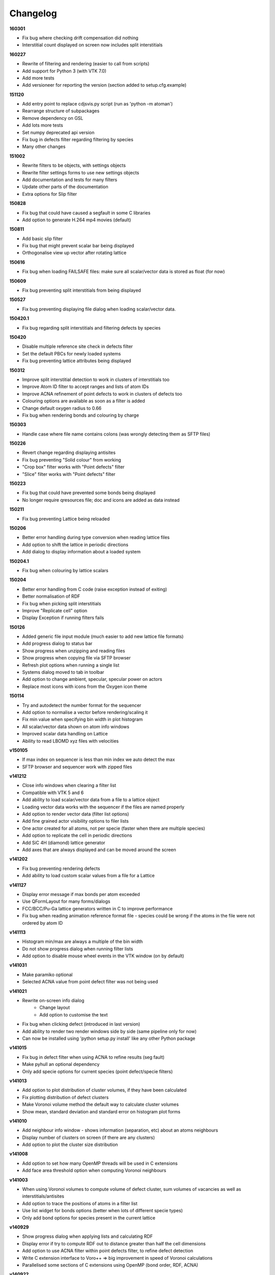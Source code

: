 =========
Changelog
=========

**160301**

* Fix bug where checking drift compensation did nothing
* Interstitial count displayed on screen now includes split interstitials

**160227**

* Rewrite of filtering and rendering (easier to call from scripts)
* Add support for Python 3 (with VTK 7.0)
* Add more tests
* Add versioneer for reporting the version (section added to setup.cfg.example)

**151120**

* Add entry point to replace cdjsvis.py script (run as 'python -m atoman')
* Rearrange structure of subpackages
* Remove dependency on GSL
* Add lots more tests
* Set numpy deprecated api version
* Fix bug in defects filter regarding filtering by species
* Many other changes

**151002**

* Rewrite filters to be objects, with settings objects
* Rewrite filter settings forms to use new settings objects
* Add documentation and tests for many filters
* Update other parts of the documentation
* Extra options for Slip filter

**150828**

* Fix bug that could have caused a segfault in some C libraries
* Add option to generate H.264 mp4 movies (default)

**150811**

* Add basic slip filter
* Fix bug that might prevent scalar bar being displayed
* Orthogonalise view up vector after rotating lattice

**150616**

* Fix bug when loading FAILSAFE files: make sure all scalar/vector data is stored as float (for now)

**150609**

* Fix bug preventing split interstitials from being displayed

**150527**

* Fix bug preventing displaying file dialog when loading scalar/vector data.

**150420.1**

* Fix bug regarding split interstitials and filtering defects by species

**150420**

* Disable multiple reference site check in defects filter
* Set the default PBCs for newly loaded systems
* Fix bug preventing lattice attributes being displayed

**150312**

* Improve split interstitial detection to work in clusters of interstitials too
* Improve Atom ID filter to accept ranges and lists of atom IDs
* Improve ACNA refinement of point defects to work in clusters of defects too
* Colouring options are available as soon as a filter is added
* Change default oxygen radius to 0.66
* Fix bug when rendering bonds and colouring by charge

**150303**

* Handle case where file name contains colons (was wrongly detecting them as SFTP files)

**150226**

* Revert change regarding displaying antisites
* Fix bug preventing "Solid colour" from working
* "Crop box" filter works with "Point defects" filter
* "Slice" filter works with "Point defects" filter

**150223**

* Fix bug that could have prevented some bonds being displayed
* No longer require qresources file; doc and icons are added as data instead

**150211**

* Fix bug preventing Lattice being reloaded

**150206**

* Better error handling during type conversion when reading lattice files
* Add option to shift the lattice in periodic directions
* Add dialog to display information about a loaded system

**150204.1**

* Fix bug when colouring by lattice scalars

**150204**

* Better error handling from C code (raise exception instead of exiting)
* Better normalisation of RDF
* Fix bug when picking split interstitials
* Improve "Replicate cell" option
* Display Exception if running filters fails

**150126**

* Added generic file input module (much easier to add new lattice file formats)
* Add progress dialog to status bar
* Show progress when unzipping and reading files
* Show progress when copying file via SFTP browser
* Refresh plot options when running a single list
* Systems dialog moved to tab in toolbar
* Add option to change ambient, specular, specular power on actors
* Replace most icons with icons from the Oxygen icon theme

**150114**

* Try and autodetect the number format for the sequencer
* Add option to normalise a vector before rendering/scaling it
* Fix min value when specifying bin width in plot histogram
* All scalar/vector data shown on atom info windows
* Improved scalar data handling on Lattice
* Ability to read LBOMD xyz files with velocities

**v150105**

* If max index on sequencer is less than min index we auto detect the max
* SFTP browser and sequencer work with zipped files

**v141212**

* Close info windows when clearing a filter list
* Compatible with VTK 5 and 6
* Add ability to load scalar/vector data from a file to a lattice object
* Loading vector data works with the sequencer if the files are named properly
* Add option to render vector data (filter list options)
* Add fine grained actor visibility options to filer lists
* One actor created for all atoms, not per specie (faster when there are multiple species)
* Add option to replicate the cell in periodic directions
* Add SiC 4H (diamond) lattice generator
* Add axes that are always displayed and can be moved around the screen

**v141202**

* Fix bug preventing rendering defects
* Add ability to load custom scalar values from a file for a Lattice

**v141127**

* Display error message if max bonds per atom exceeded
* Use QFormLayout for many forms/dialogs
* FCC/BCC/Pu-Ga lattice generators written in C to improve performance
* Fix bug when reading animation reference format file - species could be wrong if the atoms in the file were not ordered by atom ID

**v141113**

* Histogram min/max are always a multiple of the bin width
* Do not show progress dialog when running filter lists
* Add option to disable mouse wheel events in the VTK window (on by default)

**v141031**

* Make paramiko optional
* Selected ACNA value from point defect filter was not being used

**v141021**

* Rewrite on-screen info dialog
   - Change layout
   - Add option to customise the text
* Fix bug when clicking defect (introduced in last version)
* Add ability to render two render windows side by side (same pipeline only for now)
* Can now be installed using 'python setup.py install' like any other Python package

**v141015**

* Fix bug in defect filter when using ACNA to refine results (seg fault)
* Make pyhull an optional dependency
* Only add specie options for current species (point defect/specie filters)

**v141013**

* Add option to plot distribution of cluster volumes, if they have been calculated
* Fix plotting distribution of defect clusters
* Make Voronoi volume method the default way to calculate cluster volumes
* Show mean, standard deviation and standard error on histogram plot forms

**v141010**

* Add neighbour info window - shows information (separation, etc) about an atoms neighbours
* Display number of clusters on screen (if there are any clusters)
* Add option to plot the cluster size distribution

**v141008**

* Add option to set how many OpenMP threads will be used in C extensions
* Add face area threshold option when computing Voronoi neighbours

**v141003**

* When using Voronoi volumes to compute volume of defect cluster, sum volumes of vacancies as well as interstitials/antisites
* Add option to trace the positions of atoms in a filter list
* Use list widget for bonds options (better when lots of different specie types)
* Only add bond options for species present in the current lattice

**v140929**

* Show progress dialog when applying lists and calculating RDF
* Display error if try to compute RDF out to distance greater than half the cell dimensions
* Add option to use ACNA filter within point defects filter, to refine defect detection
* Write C extension interface to Voro++ => big improvement in speed of Voronoi calculations
* Parallelised some sections of C extensions using OpenMP (bond order, RDF, ACNA)

**v140922**

* Add option to draw displacement vector showing where displaced atoms have moved from
* Use spherical harmonics function from GSL library in bond order filter
* Add adaptive common neighbour analysis
* Convert all ctypes C libraries to C extensions
* Add option to write csv file containing plot data

**v140605**

* Fix bug to do with writing POV-Ray atoms/running Ffmpeg on thread pool

**v140604**

* Fix bug when rendering bonds and colouring by scalar value

**v140603**

* Element editor lets you change any elements settings, not just elements in loaded systems
* Add option to do a rotation after sequencer has finished
* Add option to toggle between parallel/perspective projection
* Add option to write logging output to file

**v140529**

* Add dialog for editing bonds settings with ability to add new bond pairs
* Add option to attempt to eliminate flicker across PBCs when running sequencer

**v140516**

* Enable multiple item selection in SFTP browser

**v140515**

* FFmpeg runs in thread pool
* Defect clusters work with split interstitials
* Calculating volumes of defect clusters works
* Option to compute defect cluster volume using convex hull volume or sum of Voronoi volumes
* If "Voronoi volume" calculator is selected, report the sum of visible atom's volumes
* Remove some buttons from filter list (move up/down replaced by drag/drop; add/remove replaced by combo/right click)
* Add cluster info windows and highlight atoms that are in the selected cluster
* Atoms/defects that belong to a cluster have a link to the cluster info dialog on their info windows
* Add option to all info windows to change the colour of the highlighters

**v140513**

* Add atom index filter
* POV-Ray call runs in separate thread
* Add "KMC step" option to on screen info
* Add SFTP browser
   * Browse and load files on SFTP server
   * Sequencer works with files loaded via SFTP
   * Also looks for Roulette files and copies them too if available
   * Only available on "AUTO DETECT" reader
* Append timestamp to 'rotator' and 'sequencer' directories

**v140417**

* After running sequencer change back to original settings on systems dialog
* Fix bug in renderBonds/Voronoi introduced when adding multiple scalars
* Fix bug: don't try to add scalar plot option if there are no visible atoms
* On filter settings forms use group box with check button to enable filtering
* Add option to "Bond order" calculator to filter by Q4 and/or Q6

**v140415**

* Add drift compensation to "point defects" and "displacement" filters
* Fix bug in picker: ignore filter lists that are not visible

**v140407**

* Added app icon (icns file)
* Added toolbar to help page
* Replaced Q4 filter with "bond order" filter/property calculator, which calculates Q4 and Q6 parameters
* Added some documentation for the "bond order" filter

**v140401**

* Fix bug in window positioning
* Add histogram plots for atom properties (PE, KE, charge)
* Option to specify bin width instead of number of bins for histogram plots

**v140331**

* Add ability to store multiple scalar values
* Rename 'filter list' to 'property/filter list'
* Add context menu to items in property/filter lists with options to edit settings and remove from list
* Items in property/filter lists can be reordered by dragging
* Added quick add combo box to property/filter list (quicker than adding via dialog)
* When selecting atom property from colouring options scalar bar text is automatically determined
* Add option to plot histogram of scalar values (to Plot tab in output dialog)
* Fix not being able to use native file dialog

**v140328**

* Add sphere resolution settings to "Display options" on "Filter list"
* Increase default sphere resolution
* Atom indexes taken from input file instead of using internal index (i.e. now they normally start from 1)
* Better handling of small files (< 5 atoms) in Auto-Detect reader
* Change version numbering to date

**v0.12.2**

* Fix bug when generating lattice (addAtom)

**v0.12.1**

* Fix bug in element editor

**v0.12**

* Improve render atoms speed (rewrite some bits in C)
* Add title to Pipeline Form
* POV-Ray atoms file is written in separate thread (unless in Sequencer)
* Add POV-Ray cell frame radius option in Preferences
* Preferences option to automatically run filter list when less than specified number of atoms in lattice

**v0.11.1**

* Fix bug: AutoDetectReaderForm has no displayWarning method; use one from mainWindow instead

**v0.11**

* Add context menu to systems list widget
* Add display name to system (shown in pipeline combo)
* Add ability to duplicate loaded system
* Add BCC lattice generator
* Fix picker bug: include pick pos when setting max/min pos for spatial decomposition
* Add rock salt (MgO) lattice generator
* Add fluorite lattice generator (HfO2, PuH2, ...)
* Reset counters (number visible) when removing actors from filter list
* Automatically run filter lists on systems with less than 5000 atoms
* Add option to reload a system (if you edit a lattice file that has already been loaded)

**v0.10.1**

* Add 'invert selection' option to crop filter

**v0.10**

* New documentation
  
  * Sphinx documentation
  * Displayed in QtWebKit browser

**v0.9.4**

* Ignore PBCs when picking atoms (was resulting in atoms on opposite boundary being picked)
* Added Miao Yu's changes to atoms/bonds data files

**v0.9.3**

* Only create one info dialog per object even if clicked multiple times
* Object highlighting rewritten to work better with multiple renderer windows/pipelines
* Info windows close automatically when no longer relevant

**v0.9.2**

* Atom/defect info windows open near cursor but not over the atom/defect
* Auto detect input file format
* New logging mechanism, much better logging to stream and console window
* Option to save console window output to file
* Option to set console window logging level (DEBUG, INFO, etc) in preferences
* Option to resize main window to default size

**v0.9.1**

* Added Q4 filter (untested!)
* Adding highlighting picked defects
* Highlighting works much better

**v0.9**

* Added ability to load multiple files at once from file dialog
* Added ability to remove files that have already been loaded
* Multiple files can be selected for removal at once
* Fixed bug in picker, now works much better
* Picker now works by single press not double click
* Fix separate bug to do with picking antisites
* Added option to rotate camera around lattice (note: up/down not working well)
* Cannot load the same file more than once

**v0.8.1**

* Add 'flv' container option when creating movie (make it default too)
* flv can be embedded in pdf with LaTeX media9 package
* Movied ffmpeg container setting to output dialog from preference dialog

**v0.8**

* Added Voronoi tessellation using Voro++
* Voronoi cells can be drawn around visible atoms
* Can filter by Voronoi volume and number of neighbours (num faces on Voronoi cell)
* Can write out Voronoi volumes and num neighbours to file
* Currently only works well with PBCs
* Voronoi tessellation only recalculated if Voronoi settings have changed
* Option added to cluster filter to calculate volumes of clusters by summing Voronoi volumes of the atoms

**v0.7.5**

* Colouring options work with defect filter
* Moved movie framerate/filename options onto sequencer/rotate pages
* Add camera settings dialog for manually inputting position, etc.

**v0.7.4**

* Bug fix: read ref not setting refState on XYZ reader properly
* Got rid of annoying invalid drawable warning
* Antisite occupying atoms rendered using their pos, not ref pos of antisite

**v0.7.3**

* Updated atoms/bonds files (Kenny's changes)
* Scalars array modified when running subsequent filters
* Option to change working directory
* Bonds options now work in additional pipelines
* Sequencer fixed when using xyz files
* Sequencer works with filename with numbers in the prefix (as long as not at the end)
* Fix bug in crop sphere settings (set to centre of lattice button)

**v0.7.2**

* Update parsing of pyhull output to get volume/facet area
* Update to latest version of pyhull

**v0.7.1**

* Element editor now works with changes

**v0.7**

* Add ability to generate lattices (FCC and Pu-Ga so far)
* Add ability to load multiple files
* Can have different ref/input lattices on different pipelines; easy to switch between
* Option to write full lattice or just visible atoms
* Make scalar bar text white when background is black
* PBC settings is an attribute of pipeline
* Highlight atom when it is double clicked (pretty basic at the moment)
* Add antialiasing options to renderer window

**v0.6.1**

* Put quotes round filenames before unzipping

**v0.6**

* Convert to PySide (from PyQt4)
* Better detection of errors during file input
* Preferences option to specify paths to POV-Ray/Ffmpeg (persistent)
* Option to have black or white background
* Bug fix in read lbomd.IN method

**v0.5.4**

* Bug fix: render split interstitials when using POV-Ray
* Add basic splash screen

**v0.5.3**

* Fix bug when reading lbomd.IN file
* Able to specify custom povray/ffmpeg paths/executables
* Added "black background" option
* Added scale atom sizes option to display options on filter list

**v0.5.2**

* Fix bug in colouring of onAntisite atoms when ref/input specie lists differ

**v0.5.1**

* Store mainWindow size and working directory on exit and reload on startup
* Add option to exit message box to clear global settings
* Add progress bar and cancel button to rotator
* Rotator reinits VTK window at every step (looks better)
* Rotator always returns to original camera (even if cancelled/failed)

**v0.5**

* Implement MDI with multiple render windows
* Ability to have multiple analysis (filter) pipelines
* Always look for roulette file (not just in sequencer)
* Added coordination number filter
* Tidied up menus and toolbars
* Convert C libraries from SWIG to ctypes

**v0.4.2**

* Added option to draw bonds between visible atoms
* Added preferences dialog for POV-Ray, ffmpeg, matplotlib, etc options
* Fix POV-Ray rendering in sequencer/rotate
* Added vacancy display options to defect filter

**v0.4.1**

* Added RDF plotter

**v0.4**

* Rewritten file input so that reference and inputs can be different types (eg. lattice reference and xyz input)
* Use pyhull module to interface with qhull instead of subprocess calls
* Can have the same filter multiple times in the same filter list
* Sequencer output files are always numbered 0,1,2,... regardless of start or increment
* One slice plane per slice filter

**v0.3.3**

* Version number automatically determined using "git describe"
* Text position dialogs made modal with "Ok" button
* If a filter list is cleared or a filter removed its settings window is closed
* Use pyhull module to interface with qhull instead of subprocess calls
* Added slice filter

**v0.3.2**

* Added option to show "Energy barrier" on screen (if Roulette file available)

**v0.3.1**

* Fix bug in picker

**v0.3**

* Added picker: double clicking atom/defect shows info window about what you just clicked
* Small change to colouring options
  
  - PE, KE, Q options are always available
  - Displacement (etc) only available if that filter is selected

**v0.2**

* Recognise split interstitials (this can be turned on/off)
  
  - Note the defect cluster filter does not work with this option selected (currently)
* Added options to colour by PE, KE, Q, displacement
* Read time from Roulette files during lattice sequencer assuming Roulette file is:
  
  - in current directory and named like Roulette%d.dat
  - in ../Step%d/Roulette.dat

**v0.1**

* Fix element editor never giving focus back
* Added colouring options (height, solid colour)
* Added scalar bar
* Added on-screen information
  
  - Including atom count, visible count, defect count, (defect) specie count, time
  - Optionally place in top left or top right corner
* Added option to overlay on-screen information and scalar bar onto POV-Ray image
